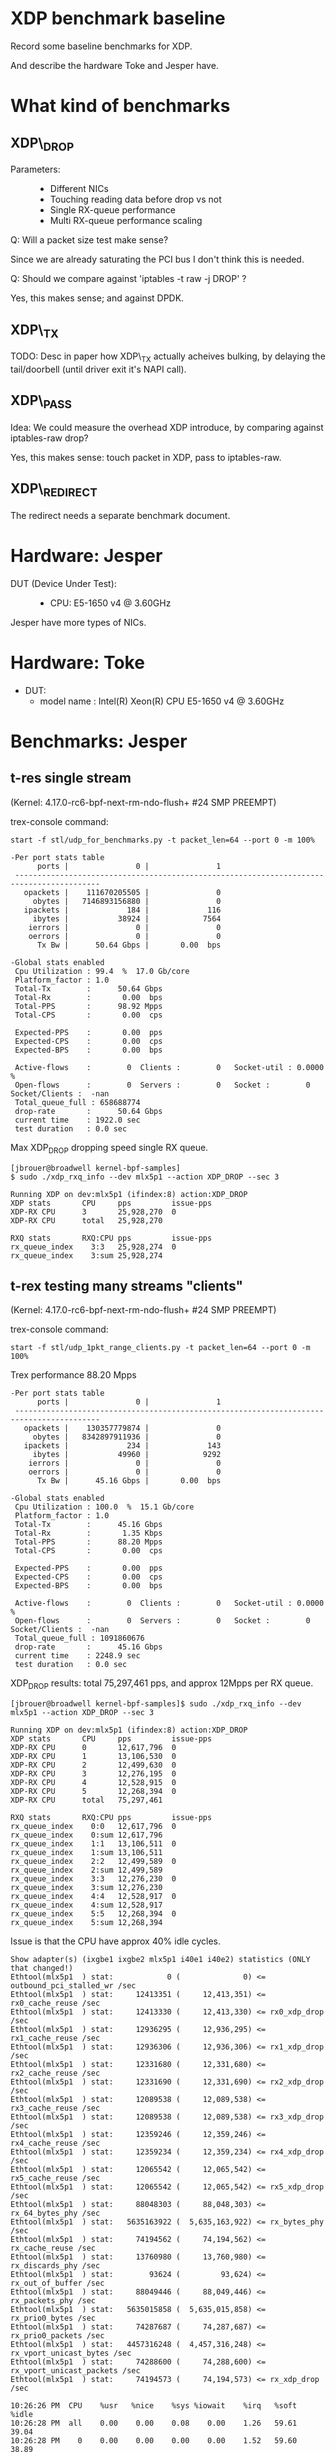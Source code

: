 * XDP benchmark baseline
  :PROPERTIES:
  :CUSTOM_ID: xdp-benchmark-baseline
  :END:

Record some baseline benchmarks for XDP.

And describe the hardware Toke and Jesper have.

* What kind of benchmarks
  :PROPERTIES:
  :CUSTOM_ID: what-kind-of-benchmarks
  :END:

** XDP\_DROP
   :PROPERTIES:
   :CUSTOM_ID: xdp_drop
   :END:

-  Parameters: :: 

   -  Different NICs
   -  Touching reading data before drop vs not
   -  Single RX-queue performance
   -  Multi RX-queue performance scaling

Q: Will a packet size test make sense?

Since we are already saturating the PCI bus I don't think this is needed.

Q: Should we compare against 'iptables -t raw -j DROP' ?

Yes, this makes sense; and against DPDK.

** XDP\_TX
   :PROPERTIES:
   :CUSTOM_ID: xdp_tx
   :END:

TODO: Desc in paper how XDP\_TX actually acheives bulking, by delaying
the tail/doorbell (until driver exit it's NAPI call).

** XDP\_PASS
   :PROPERTIES:
   :CUSTOM_ID: xdp_pass
   :END:

Idea: We could measure the overhead XDP introduce, by comparing against
iptables-raw drop?

Yes, this makes sense: touch packet in XDP, pass to iptables-raw.

** XDP\_REDIRECT
   :PROPERTIES:
   :CUSTOM_ID: xdp_redirect
   :END:

The redirect needs a separate benchmark document.

* Hardware: Jesper
  :PROPERTIES:
  :CUSTOM_ID: hardware-jesper
  :END:

-  DUT (Device Under Test): :: 

   -  CPU: E5-1650 v4 @ 3.60GHz

Jesper have more types of NICs.

* Hardware: Toke
- DUT:
  - model name	: Intel(R) Xeon(R) CPU E5-1650 v4 @ 3.60GHz
* Benchmarks: Jesper
  :PROPERTIES:
  :CUSTOM_ID: benchmarks-jesper
  :END:

** t-res single stream

(Kernel: 4.17.0-rc6-bpf-next-rm-ndo-flush+ #24 SMP PREEMPT)

trex-console command:

: start -f stl/udp_for_benchmarks.py -t packet_len=64 --port 0 -m 100%

#+BEGIN_EXAMPLE
-Per port stats table 
      ports |               0 |               1 
 -----------------------------------------------------------------------------------------
   opackets |    111670205505 |               0 
     obytes |   7146893156880 |               0 
   ipackets |             184 |             116 
     ibytes |           38924 |            7564 
    ierrors |               0 |               0 
    oerrors |               0 |               0 
      Tx Bw |      50.64 Gbps |       0.00  bps 

-Global stats enabled 
 Cpu Utilization : 99.4  %  17.0 Gb/core 
 Platform_factor : 1.0  
 Total-Tx        :      50.64 Gbps  
 Total-Rx        :       0.00  bps  
 Total-PPS       :      98.92 Mpps  
 Total-CPS       :       0.00  cps  

 Expected-PPS    :       0.00  pps  
 Expected-CPS    :       0.00  cps  
 Expected-BPS    :       0.00  bps  

 Active-flows    :        0  Clients :        0   Socket-util : 0.0000 %    
 Open-flows      :        0  Servers :        0   Socket :        0 Socket/Clients :  -nan 
 Total_queue_full : 658688774         
 drop-rate       :      50.64 Gbps   
 current time    : 1922.0 sec  
 test duration   : 0.0 sec  
#+END_EXAMPLE

Max XDP_DROP dropping speed single RX queue.

#+BEGIN_EXAMPLE
[jbrouer@broadwell kernel-bpf-samples]
$ sudo ./xdp_rxq_info --dev mlx5p1 --action XDP_DROP --sec 3

Running XDP on dev:mlx5p1 (ifindex:8) action:XDP_DROP
XDP stats       CPU     pps         issue-pps  
XDP-RX CPU      3       25,928,270  0          
XDP-RX CPU      total   25,928,270 

RXQ stats       RXQ:CPU pps         issue-pps  
rx_queue_index    3:3   25,928,274  0          
rx_queue_index    3:sum 25,928,274 
#+END_EXAMPLE


** t-rex testing many streams "clients"

(Kernel: 4.17.0-rc6-bpf-next-rm-ndo-flush+ #24 SMP PREEMPT)

trex-console command:

: start -f stl/udp_1pkt_range_clients.py -t packet_len=64 --port 0 -m 100%

Trex performance 88.20 Mpps

#+BEGIN_EXAMPLE
-Per port stats table 
      ports |               0 |               1 
 -----------------------------------------------------------------------------------------
   opackets |    130357779874 |               0 
     obytes |   8342897911936 |               0 
   ipackets |             234 |             143 
     ibytes |           49960 |            9292 
    ierrors |               0 |               0 
    oerrors |               0 |               0 
      Tx Bw |      45.16 Gbps |       0.00  bps 

-Global stats enabled 
 Cpu Utilization : 100.0  %  15.1 Gb/core 
 Platform_factor : 1.0  
 Total-Tx        :      45.16 Gbps  
 Total-Rx        :       1.35 Kbps  
 Total-PPS       :      88.20 Mpps  
 Total-CPS       :       0.00  cps  

 Expected-PPS    :       0.00  pps  
 Expected-CPS    :       0.00  cps  
 Expected-BPS    :       0.00  bps  

 Active-flows    :        0  Clients :        0   Socket-util : 0.0000 %    
 Open-flows      :        0  Servers :        0   Socket :        0 Socket/Clients :  -nan 
 Total_queue_full : 1091860676         
 drop-rate       :      45.16 Gbps   
 current time    : 2248.9 sec  
 test duration   : 0.0 sec  
#+END_EXAMPLE

XDP_DROP results: total 75,297,461 pps, and approx 12Mpps per RX queue.

#+BEGIN_EXAMPLE
[jbrouer@broadwell kernel-bpf-samples]$ sudo ./xdp_rxq_info --dev mlx5p1 --action XDP_DROP --sec 3

Running XDP on dev:mlx5p1 (ifindex:8) action:XDP_DROP
XDP stats       CPU     pps         issue-pps  
XDP-RX CPU      0       12,617,796  0          
XDP-RX CPU      1       13,106,530  0          
XDP-RX CPU      2       12,499,630  0          
XDP-RX CPU      3       12,276,195  0          
XDP-RX CPU      4       12,528,915  0          
XDP-RX CPU      5       12,268,394  0          
XDP-RX CPU      total   75,297,461 

RXQ stats       RXQ:CPU pps         issue-pps  
rx_queue_index    0:0   12,617,796  0          
rx_queue_index    0:sum 12,617,796 
rx_queue_index    1:1   13,106,511  0          
rx_queue_index    1:sum 13,106,511 
rx_queue_index    2:2   12,499,589  0          
rx_queue_index    2:sum 12,499,589 
rx_queue_index    3:3   12,276,230  0          
rx_queue_index    3:sum 12,276,230 
rx_queue_index    4:4   12,528,917  0          
rx_queue_index    4:sum 12,528,917 
rx_queue_index    5:5   12,268,394  0          
rx_queue_index    5:sum 12,268,394 
#+END_EXAMPLE

Issue is that the CPU have approx 40% idle cycles.

#+BEGIN_EXAMPLE
Show adapter(s) (ixgbe1 ixgbe2 mlx5p1 i40e1 i40e2) statistics (ONLY that changed!)
Ethtool(mlx5p1  ) stat:            0 (              0) <= outbound_pci_stalled_wr /sec
Ethtool(mlx5p1  ) stat:     12413351 (     12,413,351) <= rx0_cache_reuse /sec
Ethtool(mlx5p1  ) stat:     12413330 (     12,413,330) <= rx0_xdp_drop /sec
Ethtool(mlx5p1  ) stat:     12936295 (     12,936,295) <= rx1_cache_reuse /sec
Ethtool(mlx5p1  ) stat:     12936306 (     12,936,306) <= rx1_xdp_drop /sec
Ethtool(mlx5p1  ) stat:     12331680 (     12,331,680) <= rx2_cache_reuse /sec
Ethtool(mlx5p1  ) stat:     12331690 (     12,331,690) <= rx2_xdp_drop /sec
Ethtool(mlx5p1  ) stat:     12089538 (     12,089,538) <= rx3_cache_reuse /sec
Ethtool(mlx5p1  ) stat:     12089538 (     12,089,538) <= rx3_xdp_drop /sec
Ethtool(mlx5p1  ) stat:     12359246 (     12,359,246) <= rx4_cache_reuse /sec
Ethtool(mlx5p1  ) stat:     12359234 (     12,359,234) <= rx4_xdp_drop /sec
Ethtool(mlx5p1  ) stat:     12065542 (     12,065,542) <= rx5_cache_reuse /sec
Ethtool(mlx5p1  ) stat:     12065542 (     12,065,542) <= rx5_xdp_drop /sec
Ethtool(mlx5p1  ) stat:     88048303 (     88,048,303) <= rx_64_bytes_phy /sec
Ethtool(mlx5p1  ) stat:   5635163922 (  5,635,163,922) <= rx_bytes_phy /sec
Ethtool(mlx5p1  ) stat:     74194562 (     74,194,562) <= rx_cache_reuse /sec
Ethtool(mlx5p1  ) stat:     13760980 (     13,760,980) <= rx_discards_phy /sec
Ethtool(mlx5p1  ) stat:        93624 (         93,624) <= rx_out_of_buffer /sec
Ethtool(mlx5p1  ) stat:     88049446 (     88,049,446) <= rx_packets_phy /sec
Ethtool(mlx5p1  ) stat:   5635015858 (  5,635,015,858) <= rx_prio0_bytes /sec
Ethtool(mlx5p1  ) stat:     74287687 (     74,287,687) <= rx_prio0_packets /sec
Ethtool(mlx5p1  ) stat:   4457316248 (  4,457,316,248) <= rx_vport_unicast_bytes /sec
Ethtool(mlx5p1  ) stat:     74288600 (     74,288,600) <= rx_vport_unicast_packets /sec
Ethtool(mlx5p1  ) stat:     74194573 (     74,194,573) <= rx_xdp_drop /sec

10:26:26 PM  CPU    %usr   %nice    %sys %iowait    %irq   %soft    %idle
10:26:28 PM  all    0.00    0.00    0.08    0.00    1.26   59.61    39.04
10:26:28 PM    0    0.00    0.00    0.00    0.00    1.52   59.60    38.89
10:26:28 PM    1    0.00    0.00    0.00    0.00    1.50   61.50    37.00
10:26:28 PM    2    0.00    0.00    0.00    0.00    1.02   59.90    39.09
10:26:28 PM    3    0.00    0.00    0.00    0.00    1.51   58.29    40.20
10:26:28 PM    4    0.00    0.00    0.00    0.00    1.02   59.90    39.09
10:26:28 PM    5    0.00    0.00    0.00    0.00    1.02   59.18    39.80

10:26:26 PM  CPU    intr/s
10:26:28 PM  all 224677.50
10:26:28 PM    0 246317.00
10:26:28 PM    1 254161.00
10:26:28 PM    2 244789.50
10:26:28 PM    3 241976.00
10:26:28 PM    4 244768.50
10:26:28 PM    5 240606.00
#+END_EXAMPLE

Looking at the NAPI bulking, it is clear that sometimes the NAPI
completes with less that 64 packets.

#+BEGIN_EXAMPLE
[jbrouer@broadwell prototype-kernel-bpf]$ sudo ./napi_monitor

NAPI RX bulking (measurement period: 2.000216)
bulk[00]	614	(           0 pps)
bulk[01]	775	(         387 pps)
bulk[02]	1361	(       1,361 pps)
bulk[03]	1353	(       2,029 pps)
bulk[04]	1794	(       3,588 pps)
bulk[05]	1965	(       4,912 pps)
bulk[06]	3681	(      11,042 pps)
bulk[07]	2607	(       9,124 pps)
bulk[08]	5051	(      20,202 pps)
bulk[09]	3222	(      14,497 pps)
bulk[10]	3556	(      17,778 pps)
bulk[11]	3586	(      19,721 pps)
bulk[12]	4118	(      24,705 pps)
bulk[13]	4024	(      26,153 pps)
bulk[14]	8025	(      56,169 pps)
bulk[15]	4744	(      35,576 pps)
bulk[16]	6937	(      55,490 pps)
bulk[17]	5301	(      45,054 pps)
bulk[18]	5841	(      52,563 pps)
bulk[19]	5457	(      51,836 pps)
bulk[20]	9812	(      98,109 pps)
bulk[21]	5502	(      57,765 pps)
bulk[22]	11503	(     126,519 pps)
bulk[23]	5710	(      65,658 pps)
bulk[24]	6488	(      77,848 pps)
bulk[25]	5735	(      71,680 pps)
bulk[26]	6745	(      87,676 pps)
bulk[27]	5805	(      78,359 pps)
bulk[28]	13623	(     190,701 pps)
bulk[29]	6440	(      93,370 pps)
bulk[30]	11199	(     167,967 pps)
bulk[31]	6804	(     105,451 pps)
bulk[32]	7566	(     121,043 pps)
bulk[33]	7002	(     115,521 pps)
bulk[34]	11034	(     187,558 pps)
bulk[35]	7053	(     123,414 pps)
bulk[36]	13220	(     237,934 pps)
bulk[37]	7036	(     130,152 pps)
bulk[38]	7932	(     150,692 pps)
bulk[39]	7220	(     140,775 pps)
bulk[40]	8610	(     172,181 pps)
bulk[41]	7374	(     151,151 pps)
bulk[42]	17750	(     372,710 pps)
bulk[43]	7703	(     165,597 pps)
bulk[44]	15153	(     333,330 pps)
bulk[45]	7931	(     178,428 pps)
bulk[46]	8739	(     200,975 pps)
bulk[47]	7923	(     186,170 pps)
bulk[48]	10461	(     251,037 pps)
bulk[49]	7989	(     195,709 pps)
bulk[50]	13136	(     328,365 pps)
bulk[51]	7983	(     203,545 pps)
bulk[52]	8710	(     226,436 pps)
bulk[53]	7980	(     211,447 pps)
bulk[54]	9153	(     247,104 pps)
bulk[55]	7931	(     218,079 pps)
bulk[56]	18446	(     516,432 pps)
bulk[57]	7919	(     225,667 pps)
bulk[58]	16643	(     482,595 pps)
bulk[59]	7759	(     228,866 pps)
bulk[60]	8778	(     263,312 pps)
bulk[61]	7735	(     235,892 pps)
bulk[62]	9413	(     291,772 pps)
bulk[63]	7707	(     242,744 pps)
bulk[64]	2077468	(  66,471,811 pps)
NAPI-from-idle,	2529350	average bulk	59.00	(  74,768,110 pps) bulk0=600
NAPI-ksoftirqd,	24485	average bulk	58.00	(     713,623 pps) bulk0=14

System global SOFTIRQ stats:
 SOFTIRQ_NET_RX/sec	enter:1276773/s	exit:1276773/s	raise:1276770/s
 SOFTIRQ_NET_TX/sec	enter:0/s	exit:0/s	raise:0/s
 SOFTIRQ_TIMER/sec	enter:3856/s	exit:3856/s	raise:3795/s
#+END_EXAMPLE

I captures an ethtool stats snap-shot with an unusual but small
counter called "outbound_pci_stalled_wr".  The PHY counters show what
the generator is MAX outputting.

#+BEGIN_EXAMPLE
Show adapter(s) (mlx5p1) statistics (ONLY that changed!)
Ethtool(mlx5p1  ) stat:            4 (              4) <= outbound_pci_stalled_wr /sec
Ethtool(mlx5p1  ) stat:     12602448 (     12,602,448) <= rx0_cache_reuse /sec
Ethtool(mlx5p1  ) stat:     12602431 (     12,602,431) <= rx0_xdp_drop /sec
Ethtool(mlx5p1  ) stat:     13091898 (     13,091,898) <= rx1_cache_reuse /sec
Ethtool(mlx5p1  ) stat:     13091898 (     13,091,898) <= rx1_xdp_drop /sec
Ethtool(mlx5p1  ) stat:     12485274 (     12,485,274) <= rx2_cache_reuse /sec
Ethtool(mlx5p1  ) stat:     12485388 (     12,485,388) <= rx2_xdp_drop /sec
Ethtool(mlx5p1  ) stat:     12267209 (     12,267,209) <= rx3_cache_reuse /sec
Ethtool(mlx5p1  ) stat:     12267201 (     12,267,201) <= rx3_xdp_drop /sec
Ethtool(mlx5p1  ) stat:     12506807 (     12,506,807) <= rx4_cache_reuse /sec
Ethtool(mlx5p1  ) stat:     12507044 (     12,507,044) <= rx4_xdp_drop /sec
Ethtool(mlx5p1  ) stat:     12252285 (     12,252,285) <= rx5_cache_reuse /sec
Ethtool(mlx5p1  ) stat:     12252221 (     12,252,221) <= rx5_xdp_drop /sec
Ethtool(mlx5p1  ) stat:     88295187 (     88,295,187) <= rx_64_bytes_phy /sec
Ethtool(mlx5p1  ) stat:   5650856237 (  5,650,856,237) <= rx_bytes_phy /sec
Ethtool(mlx5p1  ) stat:     75214073 (     75,214,073) <= rx_cache_reuse /sec
Ethtool(mlx5p1  ) stat:     13066088 (     13,066,088) <= rx_discards_phy /sec
Ethtool(mlx5p1  ) stat:        10106 (         10,106) <= rx_out_of_buffer /sec
Ethtool(mlx5p1  ) stat:     88294650 (     88,294,650) <= rx_packets_phy /sec
Ethtool(mlx5p1  ) stat:   5650511306 (  5,650,511,306) <= rx_prio0_bytes /sec
Ethtool(mlx5p1  ) stat:     75224002 (     75,224,002) <= rx_prio0_packets /sec
Ethtool(mlx5p1  ) stat:   4513478678 (  4,513,478,678) <= rx_vport_unicast_bytes /sec
Ethtool(mlx5p1  ) stat:     75224475 (     75,224,475) <= rx_vport_unicast_packets /sec
Ethtool(mlx5p1  ) stat:     75214086 (     75,214,086) <= rx_xdp_drop /sec
#+END_EXAMPLE


** REDIRECT t-rex many streams "clients"

(Kernel: 4.17.0-rc6-bpf-next-rm-ndo-flush+ #24 SMP PREEMPT)

Redirect: ingress mlx5p1 redirect egress i40e1:  30,493,921 pps

#+BEGIN_EXAMPLE
$ sudo ./xdp_redirect_map $(</sys/class/net/mlx5p1/ifindex) $(</sys/class/net/i40e1//ifindex)
input: 8 output: 4
map[0] (vports) = 4, map[1] (map) = 5, map[2] (count) = 0
ifindex 4:   40192251 pkt/s
ifindex 4:   30493614 pkt/s
ifindex 4:   30493921 pkt/s
ifindex 4:   30490341 pkt/s
ifindex 4:   30495391 pkt/s
ifindex 4:   30498160 pkt/s
#+END_EXAMPLE

#+BEGIN_EXAMPLE
XDP-event       CPU:to  pps          drop-pps     extra-info
XDP_REDIRECT    total   0            0            Error
cpumap-kthread  total   0            0            0          
devmap-xmit     0       4,927,675    0            16.00      bulk-average 
devmap-xmit     1       4,986,185    0            16.00      bulk-average 
devmap-xmit     2       5,044,664    0            16.00      bulk-average 
devmap-xmit     3       4,994,976    0            16.00      bulk-average 
devmap-xmit     4       4,983,994    0            16.00      bulk-average 
devmap-xmit     5       5,014,333    0            16.00      bulk-average 
devmap-xmit     total   29,951,825   0            16.00      bulk-average 
#+END_EXAMPLE

Forgot this was with rx_cqe_compress=on

: ethtool --set-priv-flags mlx5p1 rx_cqe_compress on

#+BEGIN_EXAMPLE
Show adapter(s) (mlx5p1) statistics (ONLY that changed!)
Ethtool(mlx5p1  ) stat:      5073293 (      5,073,293) <= rx0_cache_empty /sec
Ethtool(mlx5p1  ) stat:       219224 (        219,224) <= rx0_cqe_compress_blks /sec
Ethtool(mlx5p1  ) stat:      1329666 (      1,329,666) <= rx0_cqe_compress_pkts /sec
Ethtool(mlx5p1  ) stat:      5051573 (      5,051,573) <= rx1_cache_empty /sec
Ethtool(mlx5p1  ) stat:       222439 (        222,439) <= rx1_cqe_compress_blks /sec
Ethtool(mlx5p1  ) stat:      1380038 (      1,380,038) <= rx1_cqe_compress_pkts /sec
Ethtool(mlx5p1  ) stat:      5067505 (      5,067,505) <= rx2_cache_empty /sec
Ethtool(mlx5p1  ) stat:       220519 (        220,519) <= rx2_cqe_compress_blks /sec
Ethtool(mlx5p1  ) stat:      1315711 (      1,315,711) <= rx2_cqe_compress_pkts /sec
Ethtool(mlx5p1  ) stat:      5043176 (      5,043,176) <= rx3_cache_empty /sec
Ethtool(mlx5p1  ) stat:       223895 (        223,895) <= rx3_cqe_compress_blks /sec
Ethtool(mlx5p1  ) stat:      1349297 (      1,349,297) <= rx3_cqe_compress_pkts /sec
Ethtool(mlx5p1  ) stat:      5032563 (      5,032,563) <= rx4_cache_empty /sec
Ethtool(mlx5p1  ) stat:       222138 (        222,138) <= rx4_cqe_compress_blks /sec
Ethtool(mlx5p1  ) stat:      1301549 (      1,301,549) <= rx4_cqe_compress_pkts /sec
Ethtool(mlx5p1  ) stat:      5093823 (      5,093,823) <= rx5_cache_empty /sec
Ethtool(mlx5p1  ) stat:       214919 (        214,919) <= rx5_cqe_compress_blks /sec
Ethtool(mlx5p1  ) stat:      1273362 (      1,273,362) <= rx5_cqe_compress_pkts /sec
Ethtool(mlx5p1  ) stat:     88243413 (     88,243,413) <= rx_64_bytes_phy /sec
Ethtool(mlx5p1  ) stat:   5647560737 (  5,647,560,737) <= rx_bytes_phy /sec
Ethtool(mlx5p1  ) stat:     30362207 (     30,362,207) <= rx_cache_empty /sec
Ethtool(mlx5p1  ) stat:      1323158 (      1,323,158) <= rx_cqe_compress_blks /sec
Ethtool(mlx5p1  ) stat:      7949743 (      7,949,743) <= rx_cqe_compress_pkts /sec
Ethtool(mlx5p1  ) stat:     14635008 (     14,635,008) <= rx_discards_phy /sec
Ethtool(mlx5p1  ) stat:     43246222 (     43,246,222) <= rx_out_of_buffer /sec
Ethtool(mlx5p1  ) stat:     88243138 (     88,243,138) <= rx_packets_phy /sec
Ethtool(mlx5p1  ) stat:   5647524379 (  5,647,524,379) <= rx_prio0_bytes /sec
Ethtool(mlx5p1  ) stat:     73608194 (     73,608,194) <= rx_prio0_packets /sec
Ethtool(mlx5p1  ) stat:   4416504322 (  4,416,504,322) <= rx_vport_unicast_bytes /sec
Ethtool(mlx5p1  ) stat:     73608402 (     73,608,402) <= rx_vport_unicast_packets /sec
#+END_EXAMPLE

Disabling rx_cqe_compress didn't change performance, but stats changed:

#+BEGIN_EXAMPLE
Show adapter(s) (mlx5p1) statistics (ONLY that changed!)
Ethtool(mlx5p1  ) stat:      5133804 (      5,133,804) <= rx0_cache_empty /sec
Ethtool(mlx5p1  ) stat:      5119036 (      5,119,036) <= rx1_cache_empty /sec
Ethtool(mlx5p1  ) stat:      5110855 (      5,110,855) <= rx2_cache_empty /sec
Ethtool(mlx5p1  ) stat:      5168146 (      5,168,146) <= rx3_cache_empty /sec
Ethtool(mlx5p1  ) stat:      5111374 (      5,111,374) <= rx4_cache_empty /sec
Ethtool(mlx5p1  ) stat:      5137363 (      5,137,363) <= rx5_cache_empty /sec
Ethtool(mlx5p1  ) stat:     88164618 (     88,164,618) <= rx_64_bytes_phy /sec
Ethtool(mlx5p1  ) stat:   5642515995 (  5,642,515,995) <= rx_bytes_phy /sec
Ethtool(mlx5p1  ) stat:     30780489 (     30,780,489) <= rx_cache_empty /sec
Ethtool(mlx5p1  ) stat:     13169863 (     13,169,863) <= rx_discards_phy /sec
Ethtool(mlx5p1  ) stat:     44213842 (     44,213,842) <= rx_out_of_buffer /sec
Ethtool(mlx5p1  ) stat:     88164306 (     88,164,306) <= rx_packets_phy /sec
Ethtool(mlx5p1  ) stat:   5642429004 (  5,642,429,004) <= rx_prio0_bytes /sec
Ethtool(mlx5p1  ) stat:     74992720 (     74,992,720) <= rx_prio0_packets /sec
Ethtool(mlx5p1  ) stat:   4499667608 (  4,499,667,608) <= rx_vport_unicast_bytes /sec
Ethtool(mlx5p1  ) stat:     74994463 (     74,994,463) <= rx_vport_unicast_packets /sec
#+END_EXAMPLE
* Data and graphs
** DONE Get real results for XDP_DROP 2-5 cores
:LOGBOOK:
- State "DONE"       from "TODO"       [2018-06-09 Sat 20:59]
:END:

** TODO Try to fix the dip in performance at higher numbers of flows
Maybe running the traffic generator with 6 flows from the beginning, and just
varying the flow rules on RX is better? That way we wouldn't get the weird dips
at higher # of cores.

** Initial data from Jesper's runs
|---+----------+----------|
| 1 | 25928270 |  7909103 |
| 2 |          | 14964733 |
| 3 |          | 17586052 |
| 4 |          | 20167875 |
| 5 |          | 23863927 |
| 6 | 75297461 | 28376755 |

** XDP_DROP per number of queues

These are from Toke's test run. Note that REDIRECT throughput drops *by 5 Mpps*
(on a single core) when running xdp_monitor at the same time!

#+NAME: xdp_base_data
| RXQs | XDP_DROP | XDP_REDIRECT |
|------+----------+--------------|
|    1 | 25928270 |     13735034 |
|    2 | 51349744 |     27227069 |
|    3 | 76578241 |     33556194 |
|    4 | 82782450 |     35075662 |
|    5 | 82294143 |     38239118 |
|    6 | 80444303 |     43191983 |

#+BEGIN_SRC ipython :session :exports both :results raw drawer :var data=xdp_base_data
d = np.array(data)
plt.plot(d[:,0], d[:,1]/10**6, marker='o', label="XDP_DROP")
plt.plot(d[:,0], d[:,2]/10**6, marker='o', label="XDP_REDIRECT")
plt.xlabel("Number of cores")
plt.ylabel("Mpps")
plt.legend()
plt.show()
#+END_SRC

#+RESULTS:
:results:
# Out[6]:
[[file:./obipy-resources/yxxa1q.svg]]
:end:

* DPDK tests:

Test invocation for RX test:

: sudo ./testpmd -l 0-5 -- -i --nb-cores=1 --forward-mode=rxonly --auto-start --portmask=0x2

To get multiple cores working, we need to enable multiple rxqs *and* txqs, and
also enable UDP RSS:

: sudo ./testpmd -l 0-5 -n 4 -- -i --nb-cores=2 --forward-mode=rxonly --auto-start --portmask=0x2 --rxq 2 --txq 2 --rss-udp

Or instead of interactive mode, use stats reporting mode:

: sudo ./testpmd -l 0-5 -n 4 -- --nb-cores=5 --forward-mode=rxonly --auto-start --portmask=0x2 --rxq 5 --txq 5 --rss-udp --stats-period=1

#+NAME: dpdk_test
| Cores |   RX PPS | Forward PPS |
|-------+----------+-------------|
|     1 | 43527279 |             |
|     2 | 70499318 |             |
|     3 | 82695730 |             |
|     4 | 82937531 |             |
|     5 | 80575187 |             |

From 3-5 this is actually bounded by the traffic generator, it would seem.

Trying faster generator setup:

Using two packet generators.  T-rex sending 99 Mpps and kernel pktgen
(pktgen_sample05_flow_per_thread.sh) sending approx 45 Mpps.  Ethtool
stats show on 100G switch show 144,371,992 pps TX towards DUT :

#+BEGIN_EXAMPLE
Show adapter(s) (sw1p5 sw1p9 sw1p13) statistics (ONLY that changed!)
Ethtool(sw1p5   ) stat:     46132421 (     46,132,421) <= a_frames_received_ok /sec
Ethtool(sw1p5   ) stat:     98833878 (     98,833,878) <= a_frames_transmitted_ok /sec
Ethtool(sw1p5   ) stat:       667329 (        667,329) <= a_mac_control_frames_received /sec
Ethtool(sw1p5   ) stat:   2952475678 (  2,952,475,678) <= a_octets_received_ok /sec
Ethtool(sw1p5   ) stat:   6325368523 (  6,325,368,523) <= a_octets_transmitted_ok /sec
Ethtool(sw1p5   ) stat:       667329 (        667,329) <= a_pause_mac_ctrl_frames_received /sec
Ethtool(sw1p5   ) stat:     45465150 (     45,465,150) <= rx_frames_prio_0 /sec
Ethtool(sw1p5   ) stat:   2952478555 (  2,952,478,555) <= rx_octets_prio_0 /sec
Ethtool(sw1p5   ) stat:         -122 (           -122) <= tc_transmit_queue_tc_0 /sec
Ethtool(sw1p5   ) stat:     98834011 (     98,834,011) <= tx_frames_prio_0 /sec
Ethtool(sw1p5   ) stat:   6325376817 (  6,325,376,817) <= tx_octets_prio_0 /sec
Ethtool(sw1p9   ) stat:    144371988 (    144,371,988) <= a_frames_transmitted_ok /sec
Ethtool(sw1p9   ) stat:   9239808140 (  9,239,808,140) <= a_octets_transmitted_ok /sec
Ethtool(sw1p9   ) stat:         -276 (           -276) <= tc_transmit_queue_tc_0 /sec
Ethtool(sw1p9   ) stat:    144371992 (    144,371,992) <= tx_frames_prio_0 /sec
Ethtool(sw1p9   ) stat:   9239807395 (  9,239,807,395) <= tx_octets_prio_0 /sec
Ethtool(sw1p13  ) stat:     98855049 (     98,855,049) <= a_frames_received_ok /sec
Ethtool(sw1p13  ) stat:     45474257 (     45,474,257) <= a_frames_transmitted_ok /sec
Ethtool(sw1p13  ) stat:   6326723716 (  6,326,723,716) <= a_octets_received_ok /sec
Ethtool(sw1p13  ) stat:   2910352561 (  2,910,352,561) <= a_octets_transmitted_ok /sec
Ethtool(sw1p13  ) stat:     98855091 (     98,855,091) <= rx_frames_prio_0 /sec
Ethtool(sw1p13  ) stat:   6326726369 (  6,326,726,369) <= rx_octets_prio_0 /sec
Ethtool(sw1p13  ) stat:          -61 (            -61) <= tc_transmit_queue_tc_0 /sec
Ethtool(sw1p13  ) stat:     45474290 (     45,474,290) <= tx_frames_prio_0 /sec
Ethtool(sw1p13  ) stat:   2910354419 (  2,910,354,419) <= tx_octets_prio_0 /sec
#+END_EXAMPLE

Note: DUT was running kernel 4.16.13-200.fc27.x86_64 during these DPDK
tests to please the MLNX_OFED software.

Testpmd command used changing variable CORES:

: export CORES=3 ; sudo build/app/testpmd -l 0-5 -n 4 -- --nb-cores=$CORES --forward-mode=rxonly --auto-start --portmask=0x1 --rxq $CORES --txq $CORES --rss-udp --stats-period=2

#+NAME: dpdk_test2
| Cores |    RX PPS | Forward PPS |
|-------+-----------+-------------|
|     1 |  43617057 |             |
|     2 |  75034064 |             |
|     3 |  97535287 |             |
|     4 | 115806957 |             |
|     5 | 100600263 |             |

Ethtools stats (works due to Mellanox bifiscated driver) for
dpdk_test2 with 5 cores:

#+BEGIN_EXAMPLE
Show adapter(s) (mlx5p1) statistics (ONLY that changed!)
Ethtool(mlx5p1  ) stat:    144075528 (    144,075,528) <= rx_64_bytes_phy /sec
Ethtool(mlx5p1  ) stat:   9220824984 (  9,220,824,984) <= rx_bytes_phy /sec
Ethtool(mlx5p1  ) stat:     42595068 (     42,595,068) <= rx_discards_phy /sec
Ethtool(mlx5p1  ) stat:    144075393 (    144,075,393) <= rx_packets_phy /sec
Ethtool(mlx5p1  ) stat:   9220821849 (  9,220,821,849) <= rx_prio0_bytes /sec
Ethtool(mlx5p1  ) stat:    101480704 (    101,480,704) <= rx_prio0_packets /sec
Ethtool(mlx5p1  ) stat:   6088740630 (  6,088,740,630) <= rx_vport_unicast_bytes /sec
Ethtool(mlx5p1  ) stat:    101479024 (    101,479,024) <= rx_vport_unicast_packets /sec
#+END_EXAMPLE

#+BEGIN_EXAMPLE
dpdk_test2 with 4 cores

Show adapter(s) (mlx5p1) statistics (ONLY that changed!)
Ethtool(mlx5p1  ) stat:    144211662 (    144,211,662) <= rx_64_bytes_phy /sec
Ethtool(mlx5p1  ) stat:   9229552001 (  9,229,552,001) <= rx_bytes_phy /sec
Ethtool(mlx5p1  ) stat:     28429333 (     28,429,333) <= rx_discards_phy /sec
Ethtool(mlx5p1  ) stat:    144211748 (    144,211,748) <= rx_packets_phy /sec
Ethtool(mlx5p1  ) stat:   9229514359 (  9,229,514,359) <= rx_prio0_bytes /sec
Ethtool(mlx5p1  ) stat:    115783855 (    115,783,855) <= rx_prio0_packets /sec
Ethtool(mlx5p1  ) stat:   6946966145 (  6,946,966,145) <= rx_vport_unicast_bytes /sec
Ethtool(mlx5p1  ) stat:    115782780 (    115,782,780) <= rx_vport_unicast_packets /sec
#+END_EXAMPLE


#+BEGIN_SRC ipython :session :exports both :results raw drawer :var data=dpdk_test[,0:1]
d = np.array(data)
plt.plot(d[:,0], d[:,1]/10**6, marker='o', label="rxonly")
#plt.plot(d[:,0], d[:,2]/10**6, marker='o', label="XDP_REDIRECT")
plt.xlabel("Number of cores")
plt.ylabel("Mpps")
plt.legend()
plt.show()
#+END_SRC

#+RESULTS:
:results:
# Out[36]:
[[file:./obipy-resources/beY3Mq.svg]]
:end:

* Graphs used in the paper

** Figure style
Evaluate this section to get the right figure styles:

#+BEGIN_SRC ipython :session :exports both :results silent
%config InlineBackend.figure_format = 'svg'
from matplotlib import pyplot as plt
import numpy as np
import os
BASEDIR=os.getenv("XDP_PAPER_BASEDIR") # or set manually

mpl.rcParams.update({
    'axes.axisbelow': True,
    'axes.edgecolor': 'white',
    'axes.facecolor': '#E6E6E6',
    'axes.formatter.useoffset': False,
    'axes.grid': True,
    'axes.labelcolor': 'black',
    'axes.linewidth': 0.0,
    'axes.prop_cycle': mpl.cycler('color', ["#1b9e77", "#d95f02", "#7570b3",
                                            "#e7298a", "#66a61e", "#e6ab02",
                                            "#a6761d", "#666666"]),
    'figure.edgecolor': 'white',
    'figure.facecolor': 'white',
    'figure.figsize': (8.0, 5.0),
    'figure.frameon': False,
    'figure.subplot.bottom': 0.125,
    'font.size': 16,
    'grid.color': 'white',
    'grid.linestyle': '-',
    'grid.linewidth': 1,
    'image.cmap': 'Greys',
    'legend.frameon': False,
    'legend.numpoints': 1,
    'legend.scatterpoints': 1,
    'lines.color': 'black',
    'lines.linewidth': 1,
    'lines.solid_capstyle': 'round',
    'pdf.fonttype': 42,
    'savefig.dpi': 100,
    'text.color': 'black',
    'xtick.color': 'black',
    'xtick.direction': 'out',
    'xtick.major.size': 0.0,
    'xtick.minor.size': 0.0,
    'ytick.color': 'black',
    'ytick.direction': 'out',
    'ytick.major.size': 0.0,
    'ytick.minor.size': 0.0})
#+END_SRC


** DROP test

#+NAME: drop-test
#+BEGIN_SRC ipython :session :exports both :results raw drawer :var dpdk_data=dpdk_test[,0:1] :var xdp_data=xdp_base_data[,0:1]
dpdk = np.array(dpdk_data)
xdp = np.array(xdp_data)
plt.plot(dpdk[:,0], dpdk[:,1]/10**6, marker='o', label="DPDK")
plt.plot(xdp[:,0], xdp[:,1]/10**6, marker='s', label="XDP")
#plt.plot(d[:,0], d[:,2]/10**6, marker='o', label="XDP_REDIRECT")
plt.xlabel("Number of cores")
plt.ylabel("Mpps")
plt.legend()
plt.ylim(0,90)
plt.savefig(BASEDIR+"/figures/drop-test.pdf")
plt.show()
#+END_SRC

#+RESULTS: drop-test
:results:
# Out[5]:
[[file:./obipy-resources/uYTlho.svg]]
:end:

** REDIRECT test

#+NAME: redirect-test
#+BEGIN_SRC ipython :session :exports both :results raw drawer :var dpdk_data=dpdk_test[,0:1] :var xdp_data=xdp_base_data
#dpdk = np.array(dpdk_data)
xdp = np.array(xdp_data)
#plt.plot(dpdk[:,0], dpdk[:,1]/10**6, marker='o', label="DPDK")
plt.plot(xdp[:,0], xdp[:,2]/10**6, marker='s', label="XDP")
#plt.plot(d[:,0], d[:,2]/10**6, marker='o', label="XDP_REDIRECT")
plt.xlabel("Number of cores")
plt.ylabel("Mpps")
plt.legend()
plt.ylim(0,90)
plt.savefig(BASEDIR+"/figures/redirect-test.pdf")
plt.show()
#+END_SRC

#+RESULTS: redirect-test
:results:
# Out[4]:
[[file:./obipy-resources/RoLI7t.svg]]
:end:

